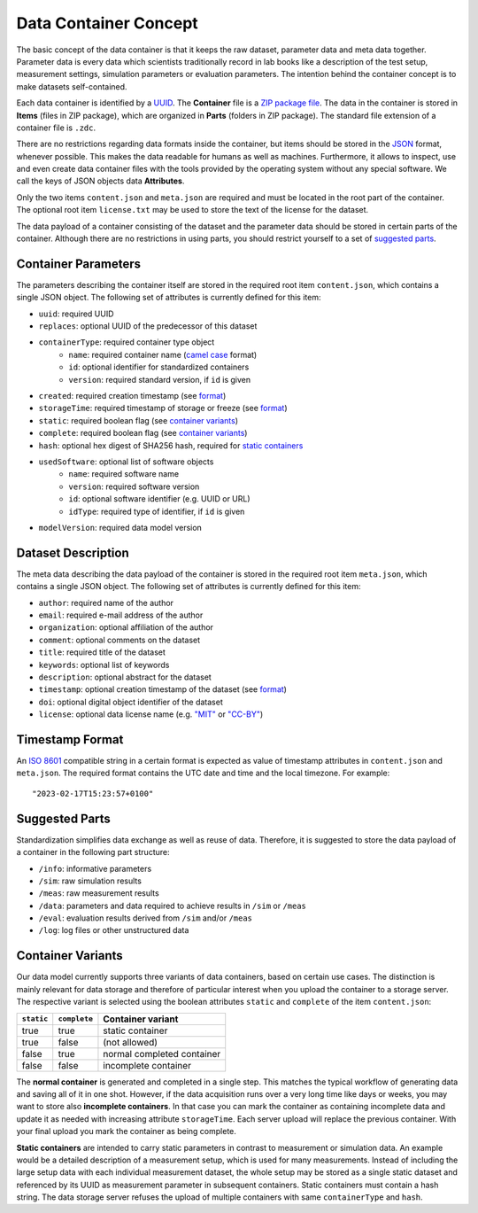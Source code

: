 Data Container Concept
======================

The basic concept of the data container is that it keeps the raw dataset, parameter data and meta data together. Parameter data is every data which scientists traditionally record in lab books like a description of the test setup, measurement settings, simulation parameters or evaluation parameters. The intention behind the container concept is to make datasets self-contained.

Each data container is identified by a `UUID <https://en.wikipedia.org/wiki/Universally_unique_identifier>`_. The **Container** file is a `ZIP package file <https://en.wikipedia.org/wiki/ZIP_(file_format)>`_. The data in the container is stored in **Items** (files in ZIP package), which are organized in **Parts** (folders in ZIP package). The standard file extension of a container file is ``.zdc``.

There are no restrictions regarding data formats inside the container, but items should be stored in the `JSON <https://en.wikipedia.org/wiki/JSON>`_ format, whenever possible. This makes the data readable for humans as well as machines. Furthermore, it allows to inspect, use and even create data container files with the tools provided by the operating system without any special software. We call the keys of JSON objects data **Attributes**.

Only the two items ``content.json`` and ``meta.json`` are required and must be located in the root part of the container. The optional root item ``license.txt`` may be used to store the text of the license for the dataset.

The data payload of a container consisting of the dataset and the parameter data should be stored in certain parts of the container. Although there are no restrictions in using parts, you should restrict yourself to a set of `suggested parts <#parts>`_.

Container Parameters
--------------------
The parameters describing the container itself are stored in the required root item ``content.json``, which contains a single JSON object. The following set of attributes is currently defined for this item:

- ``uuid``: required UUID
- ``replaces``: optional UUID of the predecessor of this dataset
- ``containerType``: required container type object
    + ``name``: required container name (`camel case <https://en.wikipedia.org/wiki/Camel_case>`_ format)
    + ``id``: optional identifier for standardized containers
    + ``version``: required standard version, if ``id`` is given
- ``created``: required creation timestamp (see `format <#timestamp>`_)
- ``storageTime``: required timestamp of storage or freeze (see `format <#timestamp>`_)
- ``static``: required boolean flag (see `container variants <#variants>`_)
- ``complete``: required boolean flag (see `container variants <#variants>`_)
- ``hash``: optional hex digest of SHA256 hash, required for `static containers <#variants>`_
- ``usedSoftware``: optional list of software objects
    + ``name``: required software name
    + ``version``: required software version
    + ``id``: optional software identifier (e.g. UUID or URL)
    + ``idType``: required type of identifier, if ``id`` is given
- ``modelVersion``: required data model version

Dataset Description
-------------------

The meta data describing the data payload of the container is stored in the required root item ``meta.json``, which contains a single JSON object. The following set of attributes is currently defined for this item:

- ``author``: required name of the author
- ``email``: required e-mail address of the author
- ``organization``: optional affiliation of the author
- ``comment``: optional comments on the dataset
- ``title``: required title of the dataset
- ``keywords``: optional list of keywords
- ``description``: optional abstract for the dataset
- ``timestamp``: optional creation timestamp of the dataset (see `format <#timestamp>`_)
- ``doi``: optional digital object identifier of the dataset
- ``license``: optional data license name (e.g. `"MIT" <https://en.wikipedia.org/wiki/MIT_License>`_ or `"CC-BY" <https://creativecommons.org/licenses/by/4.0/>`_)

.. _timestamp:

Timestamp Format
----------------

An `ISO 8601 <https://en.wikipedia.org/wiki/ISO_8601>`_ compatible string in a certain format is expected as value of timestamp attributes in ``content.json`` and ``meta.json``. The required format contains the UTC date and time and the local timezone. For example::

"2023-02-17T15:23:57+0100"

.. _parts:

Suggested Parts
---------------

Standardization simplifies data exchange as well as reuse of data. Therefore, it is suggested to store the data payload of a container in the following part structure:

- ``/info``: informative parameters
- ``/sim``: raw simulation results
- ``/meas``: raw measurement results
- ``/data``: parameters and data required to achieve results in ``/sim`` or ``/meas``
- ``/eval``: evaluation results derived from ``/sim`` and/or ``/meas``
- ``/log``: log files or other unstructured data


.. _variants:

Container Variants
------------------

Our data model currently supports three variants of data containers, based on certain use cases. The distinction is mainly relevant for data storage and therefore of particular interest when you upload the container to a storage server. The respective variant is selected using the boolean attributes ``static`` and ``complete`` of the item ``content.json``:

.. csv-table:: 
    :header: ``static``, ``complete``, Container variant

    true, true, static container
	true, false, (not allowed)
	false, true, normal completed container
	false, false, incomplete container

The **normal container** is generated and completed in a single step. This matches the typical workflow of generating data and saving all of it in one shot. However, if the data acquisition runs over a very long time like days or weeks, you may want to store also **incomplete containers**. In that case you can mark the container as containing incomplete data and update it as needed with increasing attribute ``storageTime``. Each server upload will replace the previous container. With your final upload you mark the container as being complete.

**Static containers** are intended to carry static parameters in contrast to measurement or simulation data. An example would be a detailed description of a measurement setup, which is used for many measurements. Instead of including the large setup data with each individual measurement dataset, the whole setup may be stored as a single static dataset and referenced by its UUID as measurement parameter in subsequent containers. Static containers must contain a hash string. The data storage server refuses the upload of multiple containers with same ``containerType`` and ``hash``.
